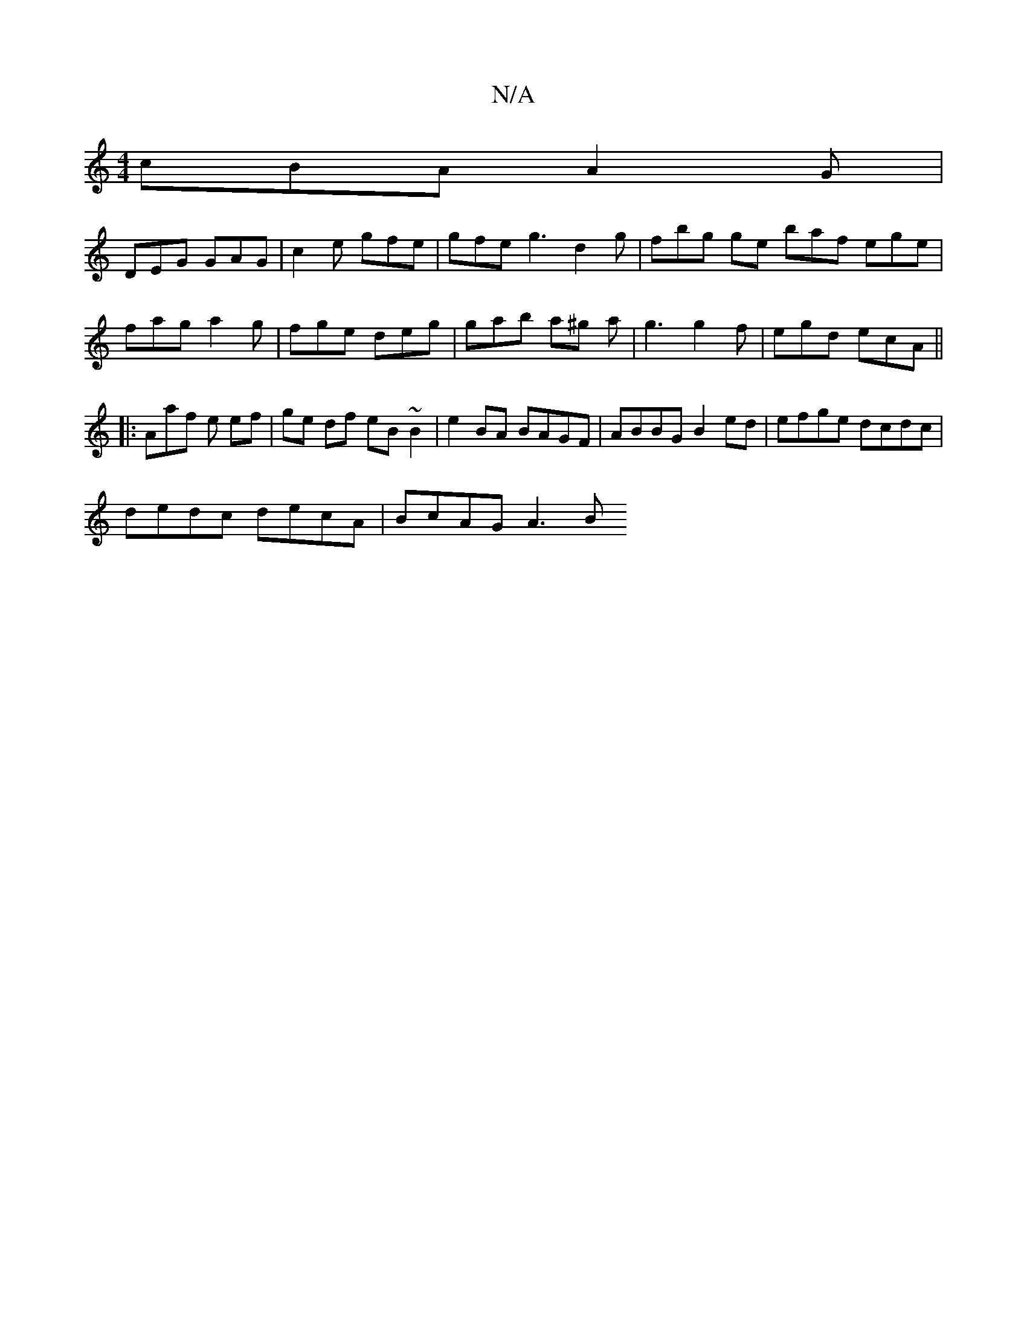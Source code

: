X:1
T:N/A
M:4/4
R:N/A
K:Cmajor
 cBA A2G |
DEG GAG | c2e gfe |gfe g3 d2 g | fbg ge baf ege|fag a2g | fge deg | gab a^g a | g3 g2 f | egd ecA ||
|: Aaf e ef | ge df eB ~B2 | e2 BA BAGF | ABBG B2 ed | efge dcdc |
dedc decA | BcAG A3 B